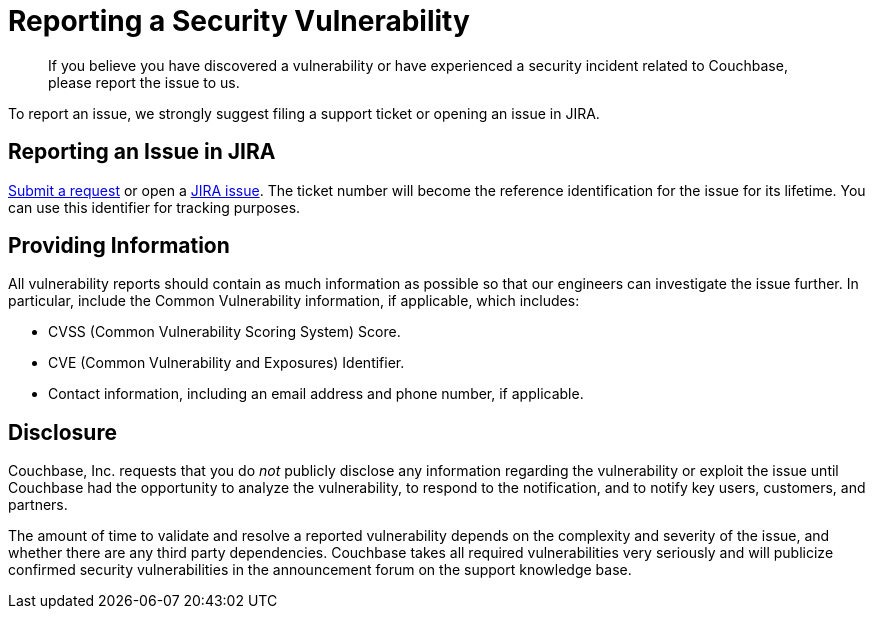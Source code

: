 = Reporting a Security Vulnerability
:page-topic-type: concept

[abstract]
If you believe you have discovered a vulnerability or have experienced a security incident related to Couchbase, please report the issue to us.

To report an issue, we strongly suggest filing a support ticket or opening an issue in JIRA.

== Reporting an Issue in JIRA

http://support.couchbase.com/home[Submit a request^] or open a http://www.couchbase.com/issues[JIRA issue^].
The ticket number will become the reference identification for the issue for its lifetime.
You can use this identifier for tracking purposes.

== Providing Information

All vulnerability reports should contain as much information as possible so that our engineers can investigate the issue further.
In particular, include the Common Vulnerability information, if applicable, which includes:

* CVSS (Common Vulnerability Scoring System) Score.
* CVE (Common Vulnerability and Exposures) Identifier.
* Contact information, including an email address and phone number, if applicable.

== Disclosure

Couchbase, Inc.
requests that you do _not_ publicly disclose any information regarding the vulnerability or exploit the issue until Couchbase had the opportunity to analyze the vulnerability, to respond to the notification, and to notify key users, customers, and partners.

The amount of time to validate and resolve a reported vulnerability depends on the complexity and severity of the issue, and whether there are any third party dependencies.
Couchbase takes all required vulnerabilities very seriously and will publicize confirmed security vulnerabilities in the announcement forum on the support knowledge base.
